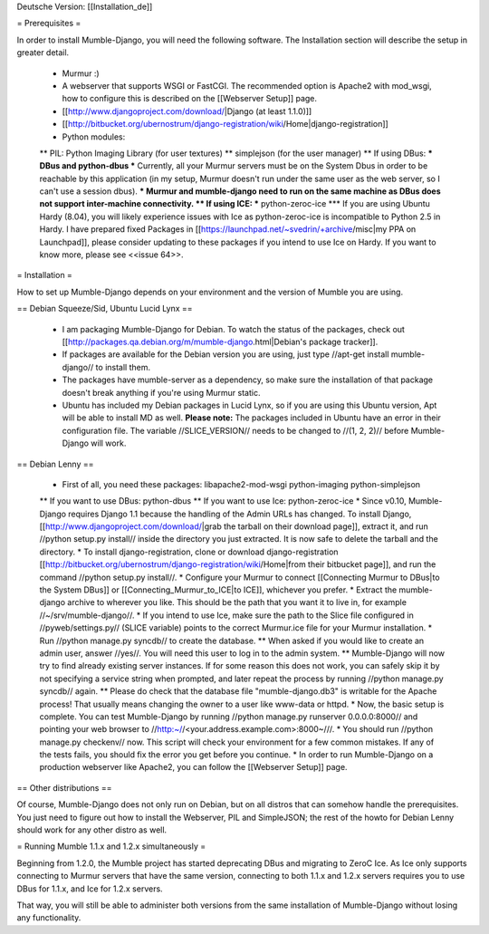 Deutsche Version: [[Installation_de]]

= Prerequisites =

In order to install Mumble-Django, you will need the following software. The Installation section will describe the setup in greater detail.

 * Murmur :)
 * A webserver that supports WSGI or FastCGI. The recommended option is Apache2 with mod_wsgi, how to configure this is described on the [[Webserver Setup]] page.
 * [[http://www.djangoproject.com/download/|Django (at least 1.1.0)]]
 * [[http://bitbucket.org/ubernostrum/django-registration/wiki/Home|django-registration]]
 * Python modules:
 ** PIL: Python Imaging Library (for user textures)
 ** simplejson (for the user manager)
 ** If using DBus:
 *** DBus and python-dbus
 *** Currently, all your Murmur servers must be on the System Dbus in order to be reachable by this application (in my setup, Murmur doesn't run under the same user as the web server, so I can't use a session dbus).
 *** Murmur and mumble-django need to run on the same machine as DBus does not support inter-machine connectivity.
 ** If using ICE:
 *** python-zeroc-ice
 *** If you are using Ubuntu Hardy (8.04), you will likely experience issues with Ice as python-zeroc-ice is incompatible to Python 2.5 in Hardy. I have prepared fixed Packages in [[https://launchpad.net/~svedrin/+archive/misc|my PPA on Launchpad]], please consider updating to these packages if you intend to use Ice on Hardy. If you want to know more, please see <<issue 64>>.


= Installation =

How to set up Mumble-Django depends on your environment and the version of Mumble you are using.

== Debian Squeeze/Sid, Ubuntu Lucid Lynx ==

 * I am packaging Mumble-Django for Debian. To watch the status of the packages, check out [[http://packages.qa.debian.org/m/mumble-django.html|Debian's package tracker]].
 * If packages are available for the Debian version you are using, just type //apt-get install mumble-django// to install them.
 * The packages have mumble-server as a dependency, so make sure the installation of that package doesn't break anything if you're using Murmur static.
 * Ubuntu has included my Debian packages in Lucid Lynx, so if you are using this Ubuntu version, Apt will be able to install MD as well.
   **Please note:** The packages included in Ubuntu have an error in their configuration file. The variable //SLICE_VERSION// needs to be
   changed to //(1, 2, 2)// before Mumble-Django will work.

== Debian Lenny ==

 * First of all, you need these packages: libapache2-mod-wsgi python-imaging python-simplejson
 ** If you want to use DBus: python-dbus
 ** If you want to use Ice: python-zeroc-ice
 * Since v0.10, Mumble-Django requires Django 1.1 because the handling of the Admin URLs has changed. To install Django, [[http://www.djangoproject.com/download/|grab the tarball on their download page]], extract it, and run //python setup.py install// inside the directory you just extracted. It is now safe to delete the tarball and the directory.
 * To install django-registration, clone or download django-registration [[http://bitbucket.org/ubernostrum/django-registration/wiki/Home|from their bitbucket page]], and run the command //python setup.py install//.
 * Configure your Murmur to connect [[Connecting Murmur to DBus|to the System DBus]] or [[Connecting_Murmur_to_ICE|to ICE]], whichever you prefer.
 * Extract the mumble-django archive to wherever you like. This should be the path that you want it to live in, for example //~/srv/mumble-django//.
 * If you intend to use Ice, make sure the path to the Slice file configured in //pyweb/settings.py// (SLICE variable) points to the correct Murmur.ice file for your Murmur installation.
 * Run //python manage.py syncdb// to create the database.
 ** When asked if you would like to create an admin user, answer //yes//. You will need this user to log in to the admin system.
 ** Mumble-Django will now try to find already existing server instances. If for some reason this does not work, you can safely skip it by not specifying a service string when prompted, and later repeat the process by running //python manage.py syncdb// again.
 ** Please do check that the database file "mumble-django.db3" is writable for the Apache process! That usually means changing the owner to a user like www-data or httpd.
 * Now, the basic setup is complete. You can test Mumble-Django by running //python manage.py runserver 0.0.0.0:8000// and pointing your web browser to //http:~//<your.address.example.com>:8000~///.
 * You should run //python manage.py checkenv// now. This script will check your environment for a few common mistakes. If any of the tests fails, you should fix the error you get before you continue.
 * In order to run Mumble-Django on a production webserver like Apache2, you can follow the [[Webserver Setup]] page.


== Other distributions ==

Of course, Mumble-Django does not only run on Debian, but on all distros that can somehow handle the prerequisites. You just need to figure out how to install the Webserver, PIL and SimpleJSON; the rest of the howto for Debian Lenny should work for any other distro as well.


= Running Mumble 1.1.x and 1.2.x simultaneously =

Beginning from 1.2.0, the Mumble project has started deprecating DBus and migrating to ZeroC Ice. As Ice only supports connecting to Murmur servers that have the same version, connecting to both 1.1.x and 1.2.x servers requires you to use DBus for 1.1.x, and Ice for 1.2.x servers.

That way, you will still be able to administer both versions from the same installation of Mumble-Django without losing any functionality.


